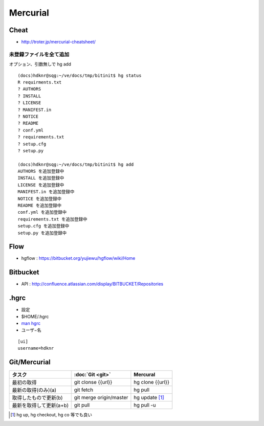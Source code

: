 ==========
Mercurial
==========

Cheat
======

- http://troter.jp/mercurial-cheatsheet/

未登録ファイルを全て追加
----------------------------------------

オプション、引数無しで hg add 

:: 

    (docs)hdknr@sqg:~/ve/docs/tmp/bitinit$ hg status
    R requirments.txt
    ? AUTHORS
    ? INSTALL
    ? LICENSE
    ? MANIFEST.in
    ? NOTICE
    ? README
    ? conf.yml
    ? requirements.txt
    ? setup.cfg
    ? setup.py

    (docs)hdknr@sqg:~/ve/docs/tmp/bitinit$ hg add
    AUTHORS を追加登録中
    INSTALL を追加登録中
    LICENSE を追加登録中
    MANIFEST.in を追加登録中
    NOTICE を追加登録中
    README を追加登録中
    conf.yml を追加登録中
    requirements.txt を追加登録中
    setup.cfg を追加登録中
    setup.py を追加登録中

Flow
=====

- hgflow : https://bitbucket.org/yujiewu/hgflow/wiki/Home


Bitbucket
==========

- API : http://confluence.atlassian.com/display/BITBUCKET/Repositories
   


.hgrc
=======

- 設定
- $HOME/.hgrc
- `man hgrc <http://linux.die.net/man/5/hgrc>`_ 

-  ユーザ−名

::
    
    [ui]
    username=hdknr



Git/Mercurial
======================


.. list-table::
    :header-rows: 1

    * - タスク
      - :doc:`Git <git>`
      - Mercural

    * - 最初の取得
      - git clonse {{url}}
      - hg clone {{url}}

    * - 最新の取得(のみ)(a)
      - git fetch
      - hg pull

    * - 取得したもので更新(b)
      - git merge origin/master
      - hg update [#]_

    * - 最新を取得して更新(a+b)
      - git pull
      - hg pull -u

.. [#] hg up, hg checkout, hg co 等でも良い
